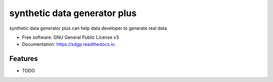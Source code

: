 =============================
synthetic data generator plus
=============================


.. image:: https://img.shields.io/pypi/v/sdgp.svg
        :target: https://pypi.python.org/pypi/sdgp

.. image:: https://img.shields.io/travis/damodhar918/sdgp.svg
        :target: https://travis-ci.com/damodhar918/sdgp

.. image:: https://readthedocs.org/projects/sdgp/badge/?version=latest
        :target: https://sdgp.readthedocs.io/en/latest/?version=latest
        :alt: Documentation Status




synthetic data generator plus can help data developer to generate real data


* Free software: GNU General Public License v3
* Documentation: https://sdgp.readthedocs.io.


Features
--------

* TODO


